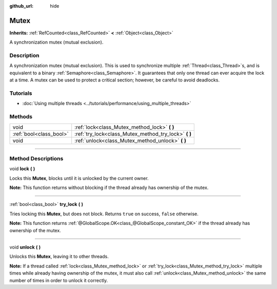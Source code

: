 :github_url: hide

.. DO NOT EDIT THIS FILE!!!
.. Generated automatically from Godot engine sources.
.. Generator: https://github.com/godotengine/godot/tree/4.0/doc/tools/make_rst.py.
.. XML source: https://github.com/godotengine/godot/tree/4.0/doc/classes/Mutex.xml.

.. _class_Mutex:

Mutex
=====

**Inherits:** :ref:`RefCounted<class_RefCounted>` **<** :ref:`Object<class_Object>`

A synchronization mutex (mutual exclusion).

.. rst-class:: classref-introduction-group

Description
-----------

A synchronization mutex (mutual exclusion). This is used to synchronize multiple :ref:`Thread<class_Thread>`\ s, and is equivalent to a binary :ref:`Semaphore<class_Semaphore>`. It guarantees that only one thread can ever acquire the lock at a time. A mutex can be used to protect a critical section; however, be careful to avoid deadlocks.

.. rst-class:: classref-introduction-group

Tutorials
---------

- :doc:`Using multiple threads <../tutorials/performance/using_multiple_threads>`

.. rst-class:: classref-reftable-group

Methods
-------

.. table::
   :widths: auto

   +-------------------------+----------------------------------------------------------+
   | void                    | :ref:`lock<class_Mutex_method_lock>` **(** **)**         |
   +-------------------------+----------------------------------------------------------+
   | :ref:`bool<class_bool>` | :ref:`try_lock<class_Mutex_method_try_lock>` **(** **)** |
   +-------------------------+----------------------------------------------------------+
   | void                    | :ref:`unlock<class_Mutex_method_unlock>` **(** **)**     |
   +-------------------------+----------------------------------------------------------+

.. rst-class:: classref-section-separator

----

.. rst-class:: classref-descriptions-group

Method Descriptions
-------------------

.. _class_Mutex_method_lock:

.. rst-class:: classref-method

void **lock** **(** **)**

Locks this **Mutex**, blocks until it is unlocked by the current owner.

\ **Note:** This function returns without blocking if the thread already has ownership of the mutex.

.. rst-class:: classref-item-separator

----

.. _class_Mutex_method_try_lock:

.. rst-class:: classref-method

:ref:`bool<class_bool>` **try_lock** **(** **)**

Tries locking this **Mutex**, but does not block. Returns ``true`` on success, ``false`` otherwise.

\ **Note:** This function returns :ref:`@GlobalScope.OK<class_@GlobalScope_constant_OK>` if the thread already has ownership of the mutex.

.. rst-class:: classref-item-separator

----

.. _class_Mutex_method_unlock:

.. rst-class:: classref-method

void **unlock** **(** **)**

Unlocks this **Mutex**, leaving it to other threads.

\ **Note:** If a thread called :ref:`lock<class_Mutex_method_lock>` or :ref:`try_lock<class_Mutex_method_try_lock>` multiple times while already having ownership of the mutex, it must also call :ref:`unlock<class_Mutex_method_unlock>` the same number of times in order to unlock it correctly.

.. |virtual| replace:: :abbr:`virtual (This method should typically be overridden by the user to have any effect.)`
.. |const| replace:: :abbr:`const (This method has no side effects. It doesn't modify any of the instance's member variables.)`
.. |vararg| replace:: :abbr:`vararg (This method accepts any number of arguments after the ones described here.)`
.. |constructor| replace:: :abbr:`constructor (This method is used to construct a type.)`
.. |static| replace:: :abbr:`static (This method doesn't need an instance to be called, so it can be called directly using the class name.)`
.. |operator| replace:: :abbr:`operator (This method describes a valid operator to use with this type as left-hand operand.)`

